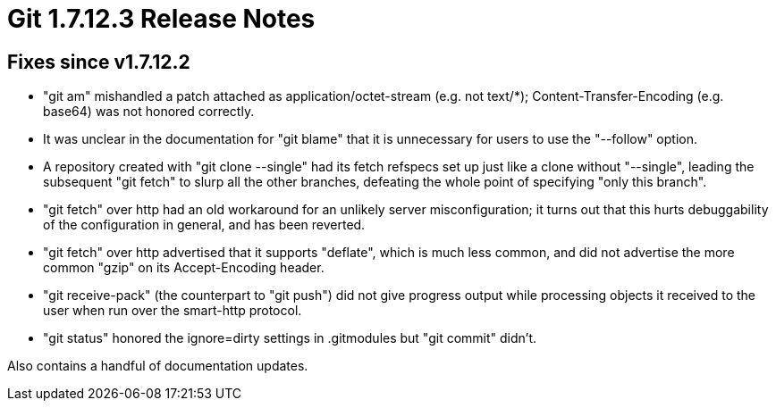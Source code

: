 Git 1.7.12.3 Release Notes
==========================

Fixes since v1.7.12.2
---------------------

 * "git am" mishandled a patch attached as application/octet-stream
   (e.g. not text/*); Content-Transfer-Encoding (e.g. base64) was not
   honored correctly.

 * It was unclear in the documentation for "git blame" that it is
   unnecessary for users to use the "--follow" option.

 * A repository created with "git clone --single" had its fetch
   refspecs set up just like a clone without "--single", leading the
   subsequent "git fetch" to slurp all the other branches, defeating
   the whole point of specifying "only this branch".

 * "git fetch" over http had an old workaround for an unlikely server
   misconfiguration; it turns out that this hurts debuggability of the
   configuration in general, and has been reverted.

 * "git fetch" over http advertised that it supports "deflate", which
   is much less common, and did not advertise the more common "gzip" on
   its Accept-Encoding header.

 * "git receive-pack" (the counterpart to "git push") did not give
   progress output while processing objects it received to the user
   when run over the smart-http protocol.

 * "git status" honored the ignore=dirty settings in .gitmodules but
   "git commit" didn't.

Also contains a handful of documentation updates.
